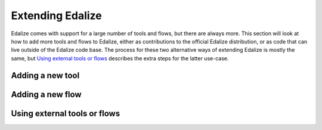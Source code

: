 Extending Edalize
=================

Edalize comes with support for a large number of tools and flows, but there are always more. This section will look at how to add more tools and flows to Edalize, either as contributions to the official Edalize distribution, or as code that can live outside of the Edalize code base. The process for these two alternative ways of extending Edalize is mostly the same, but `Using external tools or flows`_ describes the extra steps for the latter use-case.

Adding a new tool
-----------------


Adding a new flow
-----------------

Using external tools or flows
-----------------------------
